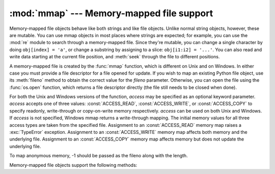 
:mod:`mmap` --- Memory-mapped file support
==========================================

.. module:: mmap
   :synopsis: Interface to memory-mapped files for Unix and Windows.


Memory-mapped file objects behave like both strings and like file objects.
Unlike normal string objects, however, these are mutable.  You can use mmap
objects in most places where strings are expected; for example, you can use the
:mod:`re` module to search through a memory-mapped file.  Since they're mutable,
you can change a single character by doing ``obj[index] = 'a'``, or change a
substring by assigning to a slice: ``obj[i1:i2] = '...'``.  You can also read
and write data starting at the current file position, and :meth:`seek` through
the file to different positions.

A memory-mapped file is created by the :func:`mmap` function, which is different
on Unix and on Windows.  In either case you must provide a file descriptor for a
file opened for update. If you wish to map an existing Python file object, use
its :meth:`fileno` method to obtain the correct value for the *fileno*
parameter.  Otherwise, you can open the file using the :func:`os.open` function,
which returns a file descriptor directly (the file still needs to be closed when
done).

For both the Unix and Windows versions of the function, *access* may be
specified as an optional keyword parameter. *access* accepts one of three
values: :const:`ACCESS_READ`, :const:`ACCESS_WRITE`, or :const:`ACCESS_COPY` to
specify readonly, write-through or copy-on-write memory respectively. *access*
can be used on both Unix and Windows.  If *access* is not specified, Windows
mmap returns a write-through mapping.  The initial memory values for all three
access types are taken from the specified file.  Assignment to an
:const:`ACCESS_READ` memory map raises a :exc:`TypeError` exception.  Assignment
to an :const:`ACCESS_WRITE` memory map affects both memory and the underlying
file.  Assignment to an :const:`ACCESS_COPY` memory map affects memory but does
not update the underlying file.

To map anonymous memory, -1 should be passed as the fileno along with the length.


.. function:: mmap(fileno, length[, tagname[, access[, offset]]])

   **(Windows version)** Maps *length* bytes from the file specified by the file
   handle *fileno*, and returns a mmap object.  If *length* is larger than the
   current size of the file, the file is extended to contain *length* bytes.  If
   *length* is ``0``, the maximum length of the map is the current size of the
   file, except that if the file is empty Windows raises an exception (you cannot
   create an empty mapping on Windows).

   *tagname*, if specified and not ``None``, is a string giving a tag name for the
   mapping.  Windows allows you to have many different mappings against the same
   file.  If you specify the name of an existing tag, that tag is opened, otherwise
   a new tag of this name is created.  If this parameter is omitted or ``None``,
   the mapping is created without a name.  Avoiding the use of the tag parameter
   will assist in keeping your code portable between Unix and Windows.

   *offset* may be specified as a non-negative integer offset. mmap references will 
   be relative to the offset from the beginning of the file. *offset* defaults to 0.
   *offset* must be a multiple of the ALLOCATIONGRANULARITY.


.. function:: mmap(fileno, length[, flags[, prot[, access[, offset]]]])
   :noindex:

   **(Unix version)** Maps *length* bytes from the file specified by the file
   descriptor *fileno*, and returns a mmap object.  If *length* is ``0``, the
   maximum length of the map will be the current size of the file when :func:`mmap`
   is called.

   *flags* specifies the nature of the mapping. :const:`MAP_PRIVATE` creates a
   private copy-on-write mapping, so changes to the contents of the mmap object
   will be private to this process, and :const:`MAP_SHARED` creates a mapping
   that's shared with all other processes mapping the same areas of the file.  The
   default value is :const:`MAP_SHARED`.

   *prot*, if specified, gives the desired memory protection; the two most useful
   values are :const:`PROT_READ` and :const:`PROT_WRITE`, to specify that the pages
   may be read or written.  *prot* defaults to :const:`PROT_READ \| PROT_WRITE`.

   *access* may be specified in lieu of *flags* and *prot* as an optional keyword
   parameter.  It is an error to specify both *flags*, *prot* and *access*.  See
   the description of *access* above for information on how to use this parameter.

   *offset* may be specified as a non-negative integer offset. mmap references will 
   be relative to the offset from the beginning of the file. *offset* defaults to 0.
   *offset* must be a multiple of the PAGESIZE or ALLOCATIONGRANULARITY.
   
   This example shows a simple way of using :func:`mmap`::

      import mmap

      # write a simple example file
      with open("hello.txt", "w") as f:
          f.write("Hello Python!\n")

      with open("hello.txt", "r+") as f:
          # memory-map the file, size 0 means whole file
          map = mmap.mmap(f.fileno(), 0)
          # read content via standard file methods
          print(map.readline())  # prints "Hello Python!"
          # read content via slice notation
          print(map[:5])  # prints "Hello"
          # update content using slice notation;
          # note that new content must have same size
          map[6:] = " world!\n"
          # ... and read again using standard file methods
          map.seek(0)
          print(map.readline())  # prints "Hello  world!"
          # close the map
          map.close()


   The next example demonstrates how to create an anonymous map and exchange
   data between the parent and child processes::

      import mmap
      import os

      map = mmap.mmap(-1, 13)
      map.write("Hello world!")

      pid = os.fork()

      if pid == 0: # In a child process
          map.seek(0)
          print(map.readline())

          map.close()


Memory-mapped file objects support the following methods:


.. method:: mmap.close()

   Close the file.  Subsequent calls to other methods of the object will result in
   an exception being raised.


.. method:: mmap.find(string[, start])

   Returns the lowest index in the object where the substring *string* is found.
   Returns ``-1`` on failure.  *start* is the index at which the search begins, and
   defaults to zero.


.. method:: mmap.flush([offset, size])

   Flushes changes made to the in-memory copy of a file back to disk. Without use
   of this call there is no guarantee that changes are written back before the
   object is destroyed.  If *offset* and *size* are specified, only changes to the
   given range of bytes will be flushed to disk; otherwise, the whole extent of the
   mapping is flushed.


.. method:: mmap.move(dest, src, count)

   Copy the *count* bytes starting at offset *src* to the destination index *dest*.
   If the mmap was created with :const:`ACCESS_READ`, then calls to move will throw
   a :exc:`TypeError` exception.


.. method:: mmap.read(num)

   Return a string containing up to *num* bytes starting from the current file
   position; the file position is updated to point after the bytes that were
   returned.


.. method:: mmap.read_byte()

   Returns a string of length 1 containing the character at the current file
   position, and advances the file position by 1.


.. method:: mmap.readline()

   Returns a single line, starting at the current file position and up to the next
   newline.


.. method:: mmap.resize(newsize)

   Resizes the map and the underlying file, if any. If the mmap was created with
   :const:`ACCESS_READ` or :const:`ACCESS_COPY`, resizing the map will throw a
   :exc:`TypeError` exception.


.. method:: mmap.seek(pos[, whence])

   Set the file's current position.  *whence* argument is optional and defaults to
   ``os.SEEK_SET`` or ``0`` (absolute file positioning); other values are
   ``os.SEEK_CUR`` or ``1`` (seek relative to the current position) and
   ``os.SEEK_END`` or ``2`` (seek relative to the file's end).


.. method:: mmap.size()

   Return the length of the file, which can be larger than the size of the
   memory-mapped area.


.. method:: mmap.tell()

   Returns the current position of the file pointer.


.. method:: mmap.write(string)

   Write the bytes in *string* into memory at the current position of the file
   pointer; the file position is updated to point after the bytes that were
   written. If the mmap was created with :const:`ACCESS_READ`, then writing to it
   will throw a :exc:`TypeError` exception.


.. method:: mmap.write_byte(byte)

   Write the single-character string *byte* into memory at the current position of
   the file pointer; the file position is advanced by ``1``. If the mmap was
   created with :const:`ACCESS_READ`, then writing to it will throw a
   :exc:`TypeError` exception.


